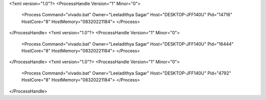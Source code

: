 <?xml version="1.0"?>
<ProcessHandle Version="1" Minor="0">
    <Process Command="vivado.bat" Owner="Leeladithya Sagar" Host="DESKTOP-JFF140U" Pid="14716" HostCore="8" HostMemory="08320221184">
    </Process>
</ProcessHandle>
<?xml version="1.0"?>
<ProcessHandle Version="1" Minor="0">
    <Process Command="vivado.bat" Owner="Leeladithya Sagar" Host="DESKTOP-JFF140U" Pid="16444" HostCore="8" HostMemory="08320221184">
    </Process>
</ProcessHandle>
<?xml version="1.0"?>
<ProcessHandle Version="1" Minor="0">
    <Process Command="vivado.bat" Owner="Leeladithya Sagar" Host="DESKTOP-JFF140U" Pid="4792" HostCore="8" HostMemory="08320221184">
    </Process>
</ProcessHandle>

